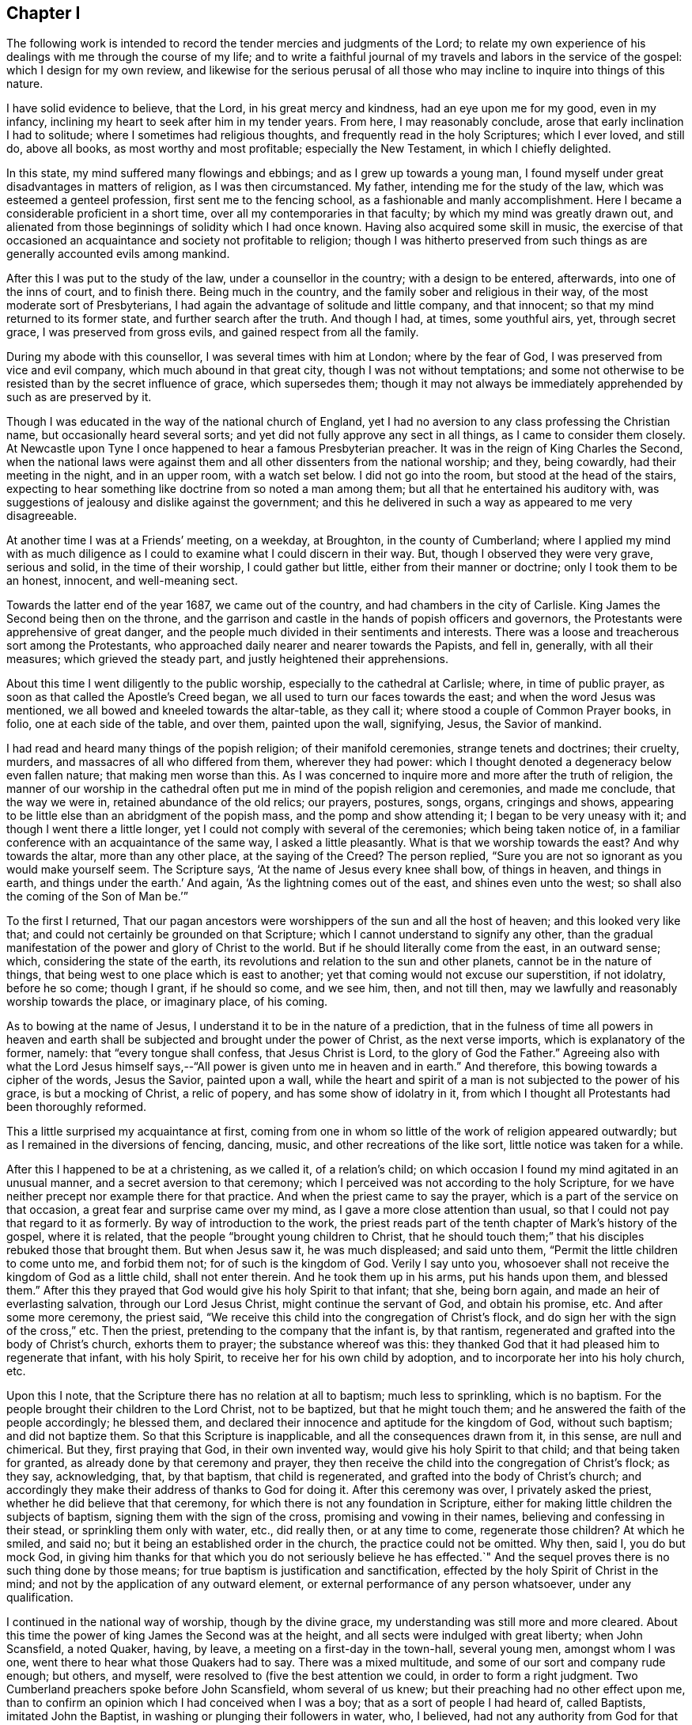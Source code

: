 == Chapter I

The following work is intended to record the tender mercies and judgments of the Lord;
to relate my own experience of his dealings with me through the course of my life;
and to write a faithful journal of my travels and labors in the service of the gospel:
which I design for my own review,
and likewise for the serious perusal of all those who
may incline to inquire into things of this nature.

I have solid evidence to believe, that the Lord, in his great mercy and kindness,
had an eye upon me for my good, even in my infancy,
inclining my heart to seek after him in my tender years.
From here, I may reasonably conclude, arose that early inclination I had to solitude;
where I sometimes had religious thoughts, and frequently read in the holy Scriptures;
which I ever loved, and still do, above all books, as most worthy and most profitable;
especially the New Testament, in which I chiefly delighted.

In this state, my mind suffered many flowings and ebbings;
and as I grew up towards a young man,
I found myself under great disadvantages in matters of religion,
as I was then circumstanced.
My father, intending me for the study of the law,
which was esteemed a genteel profession, first sent me to the fencing school,
as a fashionable and manly accomplishment.
Here I became a considerable proficient in a short time,
over all my contemporaries in that faculty; by which my mind was greatly drawn out,
and alienated from those beginnings of solidity which I had once known.
Having also acquired some skill in music,
the exercise of that occasioned an acquaintance and society not profitable to religion;
though I was hitherto preserved from such things
as are generally accounted evils among mankind.

After this I was put to the study of the law, under a counsellor in the country;
with a design to be entered, afterwards, into one of the inns of court,
and to finish there.
Being much in the country, and the family sober and religious in their way,
of the most moderate sort of Presbyterians,
I had again the advantage of solitude and little company, and that innocent;
so that my mind returned to its former state, and further search after the truth.
And though I had, at times, some youthful airs, yet, through secret grace,
I was preserved from gross evils, and gained respect from all the family.

During my abode with this counsellor, I was several times with him at London;
where by the fear of God, I was preserved from vice and evil company,
which much abound in that great city, though I was not without temptations;
and some not otherwise to be resisted than by the secret influence of grace,
which supersedes them;
though it may not always be immediately apprehended by such as are preserved by it.

Though I was educated in the way of the national church of England,
yet I had no aversion to any class professing the Christian name,
but occasionally heard several sorts;
and yet did not fully approve any sect in all things, as I came to consider them closely.
At Newcastle upon Tyne I once happened to hear a famous Presbyterian preacher.
It was in the reign of King Charles the Second,
when the national laws were against them and all
other dissenters from the national worship;
and they, being cowardly, had their meeting in the night, and in an upper room,
with a watch set below.
I did not go into the room, but stood at the head of the stairs,
expecting to hear something like doctrine from so noted a man among them;
but all that he entertained his auditory with,
was suggestions of jealousy and dislike against the government;
and this he delivered in such a way as appeared to me very disagreeable.

At another time I was at a Friends`' meeting, on a weekday, at Broughton,
in the county of Cumberland;
where I applied my mind with as much diligence as I
could to examine what I could discern in their way.
But, though I observed they were very grave, serious and solid,
in the time of their worship, I could gather but little,
either from their manner or doctrine; only I took them to be an honest, innocent,
and well-meaning sect.

Towards the latter end of the year 1687, we came out of the country,
and had chambers in the city of Carlisle.
King James the Second being then on the throne,
and the garrison and castle in the hands of popish officers and governors,
the Protestants were apprehensive of great danger,
and the people much divided in their sentiments and interests.
There was a loose and treacherous sort among the Protestants,
who approached daily nearer and nearer towards the Papists, and fell in, generally,
with all their measures; which grieved the steady part,
and justly heightened their apprehensions.

About this time I went diligently to the public worship,
especially to the cathedral at Carlisle; where, in time of public prayer,
as soon as that called the Apostle`'s Creed began,
we all used to turn our faces towards the east; and when the word Jesus was mentioned,
we all bowed and kneeled towards the altar-table, as they call it;
where stood a couple of Common Prayer books, in folio, one at each side of the table,
and over them, painted upon the wall, signifying, Jesus, the Savior of mankind.

I had read and heard many things of the popish religion; of their manifold ceremonies,
strange tenets and doctrines; their cruelty, murders,
and massacres of all who differed from them, wherever they had power:
which I thought denoted a degeneracy below even fallen nature;
that making men worse than this.
As I was concerned to inquire more and more after the truth of religion,
the manner of our worship in the cathedral often put me
in mind of the popish religion and ceremonies,
and made me conclude, that the way we were in, retained abundance of the old relics;
our prayers, postures, songs, organs, cringings and shows,
appearing to be little else than an abridgment of the popish mass,
and the pomp and show attending it; I began to be very uneasy with it;
and though I went there a little longer,
yet I could not comply with several of the ceremonies; which being taken notice of,
in a familiar conference with an acquaintance of the same way,
I asked a little pleasantly.
What is that we worship towards the east?
And why towards the altar, more than any other place, at the saying of the Creed?
The person replied, "`Sure you are not so ignorant as you would make yourself seem.
The Scripture says, '`At the name of Jesus every knee shall bow, of things in heaven,
and things in earth, and things under the earth.`'
And again, '`As the lightning comes out of the east, and shines even unto the west;
so shall also the coming of the Son of Man be.`'`"

To the first I returned,
That our pagan ancestors were worshippers of the sun and all the host of heaven;
and this looked very like that; and could not certainly be grounded on that Scripture;
which I cannot understand to signify any other,
than the gradual manifestation of the power and glory of Christ to the world.
But if he should literally come from the east, in an outward sense; which,
considering the state of the earth,
its revolutions and relation to the sun and other planets,
cannot be in the nature of things, that being west to one place which is east to another;
yet that coming would not excuse our superstition, if not idolatry, before he so come;
though I grant, if he should so come, and we see him, then, and not till then,
may we lawfully and reasonably worship towards the place, or imaginary place,
of his coming.

As to bowing at the name of Jesus, I understand it to be in the nature of a prediction,
that in the fulness of time all powers in heaven and earth
shall be subjected and brought under the power of Christ,
as the next verse imports, which is explanatory of the former, namely:
that "`every tongue shall confess, that Jesus Christ is Lord,
to the glory of God the Father.`"
Agreeing also with what the Lord Jesus himself says,--"`All
power is given unto me in heaven and in earth.`"
And therefore, this bowing towards a cipher of the words, Jesus the Savior,
painted upon a wall,
while the heart and spirit of a man is not subjected to the power of his grace,
is but a mocking of Christ, a relic of popery, and has some show of idolatry in it,
from which I thought all Protestants had been thoroughly reformed.

This a little surprised my acquaintance at first,
coming from one in whom so little of the work of religion appeared outwardly;
but as I remained in the diversions of fencing, dancing, music,
and other recreations of the like sort, little notice was taken for a while.

After this I happened to be at a christening, as we called it, of a relation`'s child;
on which occasion I found my mind agitated in an unusual manner,
and a secret aversion to that ceremony;
which I perceived was not according to the holy Scripture,
for we have neither precept nor example there for that practice.
And when the priest came to say the prayer,
which is a part of the service on that occasion,
a great fear and surprise came over my mind, as I gave a more close attention than usual,
so that I could not pay that regard to it as formerly.
By way of introduction to the work,
the priest reads part of the tenth chapter of Mark`'s history of the gospel,
where it is related, that the people "`brought young children to Christ,
that he should touch them;`" that his disciples rebuked those that brought them.
But when Jesus saw it, he was much displeased; and said unto them,
"`Permit the little children to come unto me, and forbid them not;
for of such is the kingdom of God.
Verily I say unto you, whosoever shall not receive the kingdom of God as a little child,
shall not enter therein.
And he took them up in his arms, put his hands upon them, and blessed them.`"
After this they prayed that God would give his holy Spirit to that infant; that she,
being born again, and made an heir of everlasting salvation,
through our Lord Jesus Christ, might continue the servant of God, and obtain his promise, etc.
And after some more ceremony, the priest said,
"`We receive this child into the congregation of Christ`'s flock,
and do sign her with the sign of the cross,`" etc.
Then the priest, pretending to the company that the infant is, by that rantism,
regenerated and grafted into the body of Christ`'s church, exhorts them to prayer;
the substance whereof was this:
they thanked God that it had pleased him to regenerate that infant, with his holy Spirit,
to receive her for his own child by adoption,
and to incorporate her into his holy church, etc.

Upon this I note, that the Scripture there has no relation at all to baptism;
much less to sprinkling, which is no baptism.
For the people brought their children to the Lord Christ, not to be baptized,
but that he might touch them; and he answered the faith of the people accordingly;
he blessed them, and declared their innocence and aptitude for the kingdom of God,
without such baptism; and did not baptize them.
So that this Scripture is inapplicable, and all the consequences drawn from it,
in this sense, are null and chimerical.
But they, first praying that God, in their own invented way,
would give his holy Spirit to that child; and that being taken for granted,
as already done by that ceremony and prayer,
they then receive the child into the congregation of Christ`'s flock; as they say,
acknowledging, that, by that baptism, that child is regenerated,
and grafted into the body of Christ`'s church;
and accordingly they make their address of thanks to God for doing it.
After this ceremony was over, I privately asked the priest,
whether he did believe that that ceremony,
for which there is not any foundation in Scripture,
either for making little children the subjects of baptism,
signing them with the sign of the cross, promising and vowing in their names,
believing and confessing in their stead, or sprinkling them only with water, etc.,
did really then, or at any time to come, regenerate those children?
At which he smiled, and said no; but it being an established order in the church,
the practice could not be omitted.
Why then, said I, you do but mock God,
in giving him thanks for that which you do not seriously believe he has effected.`"
And the sequel proves there is no such thing done by those means;
for true baptism is justification and sanctification,
effected by the holy Spirit of Christ in the mind;
and not by the application of any outward element,
or external performance of any person whatsoever, under any qualification.

I continued in the national way of worship, though by the divine grace,
my understanding was still more and more cleared.
About this time the power of king James the Second was at the height,
and all sects were indulged with great liberty; when John Scansfield, a noted Quaker,
having, by leave, a meeting on a first-day in the town-hall, several young men,
amongst whom I was one, went there to hear what those Quakers had to say.
There was a mixed multitude, and some of our sort and company rude enough; but others,
and myself, were resolved to (five the best attention we could,
in order to form a right judgment.
Two Cumberland preachers spoke before John Scansfield, whom several of us knew;
but their preaching had no other effect upon me,
than to confirm an opinion which I had conceived when I was a boy;
that as a sort of people I had heard of, called Baptists, imitated John the Baptist,
in washing or plunging their followers in water, who, I believed,
had not any authority from God for that practice;
so the Quakers only imitated the apostles, in going about preaching, as they did,
but without that power which the apostles were accompanied with and travelled in;
and I thought it was a great pity they were not so endued,
since I heard they took pains as if they were.
One of these preachers, to me, had only a little dry, empty talk,
and the other was more lively; but straining his voice to be heard over the multitude,
he quickly grew hoarse, lost his voice, and so sat down.
And then Scansfield, the stranger, from whom we had greater expectations, stood up,
and made a more manly appearance than either of the former.
The first thing he did was to reprove the rudeness of some of the company; and,
in his preaching, falling upon baptism, amongst other things,
and alleging there was no foundation for the practice of the church of England,
in all the Scripture: concerning that, he advanced this query: "`Suppose,`" said he,
"`I were a Turk or a Jew, and should ask you,
What is the rule of your practice in that point?
and you should say the Scripture; and if I should desire to see that Scripture,
you not being able to produce any,
what could I conclude other than that you had no
foundation for your religion but your own imagination,
and so go away offended and prejudiced against the Christian religion?`"
This agreed with my own former sentiments, and gave me occasion to give further attention.
In the rest of his speech, he first run down the national church at a great rate,
and then likewise the church of Rome: and there being many Irish, popish,
military officers present, and a couple of musketeers placed at the door,
and the officers behaving so tamely, as no show of dislike appeared in any of them,
many suspected Scansfield to be a Jesuit,
and that his aim was to expose and run down the church;
and what he said against the church of Rome, was only the better to cloak his design:
for the king and his friends could support their religion by the power of the sword,
and other cruel and forcible means; that being their usual method and practice:
but there was nothing then to support the church
of England but the truth of her own principles,
and the fortitude and stability of her members,
in the time of an impending danger and trial.

Many of us left them when they went to prayer;
yet I was apprehensive of the secret influence of a divine power and presence,
being in some degree, among that people: but that impression did not remain long with me,
till renewed upon another occasion; which will be related hereafter.

This was in the year 1688; and when the news came of the birth of a prince,
the Papists made a great bonfire in the market place; where they drank wine, till,
with that, and the transport of the news, they were exceedingly distracted.
The whole Protestant part of the king`'s subjects, except the temporizers,
were in great consternation, and apprehensive of a popish government,
and consequent oppression and persecution to destruction.
Nevertheless, whether out of fear, or other cause,
as well the bishops as inferior clergy,
and the generality of the people throughout the king`'s dominions,
presented addresses to him on this occasion,
replete with the utmost expression of loyalty and duty that
words were capable of The pulpits generally resounded
throughout the nation with their king-pleasing doctrine,
of passive obedience and non-resistance; but with their own mental reservations,
as in the sequel proved,
insomuch that he who could not compose a discourse on that modish subject, would beg,
borrow, buy, and steal from the more able, rather than not be fashionable;
which occasioned jealousy in many,
lest the clergy should revert and embrace the old errors; from which they,
with the people, seemed to have been reformed.
Yet seven of the bishops stood obstinately to their principles,
when the king commanded them to read, or cause to be read,
his proclamation for liberty of conscience in their respective dioceses; which,
though highly reasonable and Christian, they refused.
This could not be on any foundation of religion,
but because it was contrary to those national laws
which persecuted and suppressed all but themselves,
and those of their own sect.

The face of affairs thus flattering the Roman interest,
they became zenith-high in their expectations and assurance; imperious, insolent,
swaggering, and insulting every where;
and the Protestants more and more filled with rational
apprehensions of impending danger and destruction.
Notwithstanding, there were many,
both among the priests and people professing the Protestant religion,
as brisk and forward as the Papists themselves, to fall into the present measures,
interests and politics; which gave others just occasion to think they would, in the end,
prove themselves false brethren.

A solid consideration of the state of affairs, and the doubtfulness of the issue,
put me upon a more inward and close observation of persons and things than ever.
And one day, at the assizes at Carlisle, dining at an inn with a mixed company,
where happened to be two of our ministers of the church of England,
a popish gentleman moved a debate concerning transubstantiation; pretending to prove,
by Scripture, that,
by virtue of certain words which their priests say over a piece of bread, or wafer,
there is a substantial conversion of it into the real body of Christ;
the very same that was born of the Virgin Mary, crucified at Jerusalem,
and now glorified in heaven.

The text of Scripture he advanced to support this position, was,
"`And as they were eating, Jesus took bread, and blessed it, and broke it,
and gave it to the disciples, and said, Take, eat, this is my body.`"
And his argument was this.
That Christ, being the Word of God, and the truth,
whatever he said must be positively and literally true;
and therefore there is a real change of the bread into the true and real body of Christ:
and this being an ordinance of God to his ministers,
the same power is annexed to that ordinance; since, at the same time,
he commanded them to do the same, saying, "`This do in remembrance of me.`"

During this uninterrupted discourse, my zeal was kindled,
so that I could scarcely contain it.
But being young, and diffident of my own abilities,
and paying regard and preference to our two ministers present,
and expecting their appearance against so great an error,
and so opposite to the Protestant religion,
I delayed till it became almost unseasonable to engage him.
But they minding their plates, and hanging down their heads,
with their countenances veiled by their hats;
and I seeing no sign of any answer from them to the papist,
I took him up upon the subject, thus;

You of the church of Rome take these words literally;
but we take the whole form of his speech at that time on that subject, to be figurative;
and that these words, "`This is my body,`" intended no more than, This bread is a symbol,
or figure, or representation of my body, which shall shortly hereafter be broken for you:
for we ought not to divide the sentence or speech of Christ,
and take one part literally and another figuratively.
And you may remember that, at the same time, he also took the cup, saying,
"`This cup is the New Testament, in my blood, which is shed for you.`"
Do you think that that cup, whether of gold, silver, glass, or wood,
was the New Testament?
Or can`'t you see, that in this latter part of his speech there is a double figure?
First, the thing containing for the thing contained; and secondly, the wine in the cup,
exhibited under the word cup, as a figure or representation of his blood;
which was not then actually, or literally shed, or his body broken.
And seeing he said, in the present tense,
"`This is my body which is broken (not to be broken) for you;
and this cup is the Now Testament in my blood,
which is (not which shall hereafter be) shed for you;`" you
must either own that Christ advanced a false proposition,
which you will not; or that he spoke figuratively in both sentences;
which you cannot reasonably avoid.
Besides, the words uttered by Christ himself, did not work that effect you imagine;
for no man can call a thing by any name, denoting its existence,
before it is that thing which it is called: +++[+++then taking up a plate]
no man, for instance, can truly and literally say, this is a plate,
if it were not a plate before.
Then, by a parity of reason and truth, Christ could not say, this bread is my body,
if it were not his body before.
Therefore these words made no alteration, for it was so before;
these words were only declarative of what was before, and not initiatory,
or commencive of a new being, which was not there before.
Again, if ever these words had effected a transubstantiation,
they would when Christ himself uttered them.
Consider then, pray, that as soon as Christ began to speak these words,
"`This is my body,`" the body of Christ, born of the Virgin Mary,
began to cease to be his body, and the bread began to convert into it; and that,
as soon as the words were finished, the body born of the Virgin,
altogether ceased to be what it was before; and,
by a new way of corporeal transmigration, insinuated itself into the bread; which,
by the same degrees that the body of Christ ceased to be his body, commenced, proceeded,
grew, and became his body;
or else he had two bodies present with his disciples at the same time;
and if they eat his body that evening,
what body was that which was crucified the next day?
And what blood was then shed, if, the night before,
the disciples had drank the blood of Jesus in a proper and literal sense,
and without a figure?
And where now is that same cup?
If you have lost that, you have, in your own sense, lost the New Testament,
and all your share therein.
Now, if you can persuade me and this company out of our senses and understandings,
so that we may be able to believe against both,
that a piece of bread is the body of Christ, and a cup of wine is his blood,
then you may bid fair for our conversion, or rather perversion, to your religion.
But, till you can do that,
you cannot reasonably expect we should embrace so great absurdities.
Upon this, several of the company laughed;
and the Papist said these were great mysteries, and the subject copious and intricate,
and could not, at that time, be fully prosecuted,
but might be more largely discussed at some other convenient opportunity.
I replied, then why did you move it?
Could you think we would all sit silent, to hear you propagate such notions,
and make no opposition?
And so the matter dropped.
But though I had thus opposed him,
he showed more respect to me afterwards than to any other of the company.

Dinner being over, our ministers retired into another room, and I went to them; where,
with much seeming respect, they addressed themselves to me after this manner,
"`We are very glad to hear you have so much to say in defense of our religion,
and that you managed the debate so that he got no advantage,
nor could maintain his point.`"
But I, being still under the grief and shame, as well as resentment,
of their temporizing cowardice and negligence, quickly returned thus: "`And I, gentlemen,
am very much grieved and ashamed to find that
you had nothing at all to say in defense of it,
which I very much wondered at;
for I so long expected one of you would have engaged the gentleman,
that it was almost unseasonable to make any answer.`"

To this they replied, that I might do it a great deal better and safer than they;
for it would have been more taken notice of, and worse resented in them;
and might have been greatly to their future prejudice.

This reply, from men of their profession, at such a crisis,
when our religion was apparently in the most imminent danger,
bore such an aspect of temporizing,
and was so suspicious of a secret inclination to apostatize
from their own avowed principles and to conform to Popery,
then ready to force its way into fashion, that it very much offended me,
increasing my former disgust;
and occasioned such a crowd of thoughts in my mind about the
clergy and the religion they pretended to propagate,
that I said no more to them about it.

This was towards the end of August, in the year 1688; and not long after,
arrived the Prince of Orange; at whose appearance,
that party which had but a little before, been so very high, despotic, and rampant,
were at once universally dispirited and dejected to such a degree,
that they stole away from some places in the night, particularly Carlisle.
There was a strong castle here, and other fortified holds,
and the city surrounded with a high and strong wall, and well stored with ammunition;
which made many judge that their guilt,
and the consciousness of their own evil designs against the Protestants,
were the main ground of the panic which seized them at
the news of the arrival of that Protestant prince;
with whom they had good ground to believe the Protestants had a secret understanding;
and with whom, most likely, they would quickly join;
which accordingly happened at the erecting of his standard and displaying his banners.

Being at Carlisle when this surprising departure of the Popish party happened,
and with them our great fears, I wrote to my brother,
chaplain to the Countess Dowager of Carlisle, and then with her at Howard castle,
in Yorkshire, a full and particular account of all the circumstances of it;
which being intercepted, with other letters, and sent to the Lord Delamere, then in arms,
in favor of the Prince, it gave him great satisfaction.
But the noise of passive obedience and nonresistance being still fresh in my ears; and,
thinking the clergy would oppose their late doctrine by a contrary practice,
I inserted this sentence in the close of my letter: "`However,
I could now wish that those who have so lately
been preaching passive obedience to others,
may not be found in actual rebellion themselves.`"
I was not aware into whose hands it might fall; nor had I penetration enough to discern,
or apprehend the subtle distinctions contrived by the learned
clergy to reconcile their practice to their doctrine;
distinguishing and explaining it so as to make it, at last,
passive obedience and no passive obedience.
But the sentence above being then unfashionable,
my brother was directed to admonish me to forbear meddling any more with that subject.

These things gave me still more occasion to reflect,
and closely to consider the foundation of our own
religion and of those who pretended to propagate it.
For though that doctrine, rightly stated, is a Christian doctrine and duty,
yet the failure in practice renders that testimony, as to them, void,
how nicely and subtly soever they may interpret themselves out
of the practice of what the people understood,
and the priests intended they should understand by it at that time.
But though I was well pleased with the revolution of affairs at that time,
the circumstances thereof being attended with sufficient
evidence of a very particular providence of the Almighty,
yet I took offense at the clergy`'s appearing so much in it as they did,
who had lately so vehemently preached up contrary principles.

This great and sudden revolution in the government seemed to unhinge things for a time;
and few, if any, knew where they would at last fix.
The church was divided in judgment, if not in interest;
some few keeping to the practice of their former doctrine,
but the generality receding from it.
So that, for my own part, being young, and only a private person,
I could not see any certainty in anything we called religion, state, or politics;
all being interpreted as served the times;
or as if none of them had any certain or steady bottom, or longer continued the same,
than the humor or interest of Pretenders run that way.
Christianity, heaven, and eternal life, and the way there,
were the general pretenses of so many insincere and empty professors of Christ,
wholly strangers to his holy and divine nature;
that under deep humiliation in a view of these things,
and of my own lack of an experimental knowledge of God, in true contrition,
and bent of both mind and body before him in secret,
I often implored his divine wisdom and direction in a concern of the last importance;
in which, above all things, we ought to be most certain and clear,
both as to the object of faith, in things to be believed, done and suffered;
about which there are so many great and unchristian-
like contests in the pretended Christian world,
and so little of the wise, innocent,
and holy nature of that divine and heavenly thing we all talk and make profession of.

I think proper in this place,
to recount some of the gracious dealings of the Lord with me from my early days.
I was not naturally addicted to much vice or evil; and yet,
through the conduct of rude boys at school, I had acquired some things by imitation,
tending that way.
But as I came to put them in practice, by word or action,
I found something in myself at such times,
suddenly surprising me with a sense of the evil, and making me ashamed when alone;
though what I had said or done was not evil in
the common account of such as I conversed with,
or among men, in a common acceptation.
And though I did not know, or consider what this reprover was,
yet it had so much influence and power with me that I
was much reformed thereby from those habits,
which, in time, might have been foundations for greater evils;
or as stocks whereon to have engrafted a worse nature,
to the bringing forth of a more plentiful crop of grosser vices.

Nevertheless, as I grew up to maturity I had many flowings and ebbings in my mind;
the common temptations among youth being often and strongly presented:
and though I was preserved from guilt, as in the sight of men,
yet not so before the Lord, who sees in secret,
and at all times beholds all the thoughts, desires, words,
and actions of the children of men, in every age and throughout the world.

The lust of the flesh, of the eye, and the pride of life,
had their objects and subjects presented.
The airs of youth were many and potent; strength, activity,
and comeliness of person were not lacking, and had their share;
nor were natural endowments of mind or competent acquirements afar off; and the glory,
advancements and preferments of the world, spread as nets in my view,
and the friendship thereof beginning to address me with flattering courtship.
I wore a sword, the use of which I well understood,
and had foiled several masters of that science in the north and at London;
and rode with fire-arms also, of which I knew the use; and yet I was not quarrelsome;
for though I emulated, I was not envious.
This rule, as a man, I formed to myself, never to offend or affront any willfully,
or with design; and if, inadvertently, I should happen to disoblige any,
rather to acknowledge, than maintain or vindicate a wrong thing;
and rather to take ill behavior from others by the best handle, than to be offended,
where no offense was willfully designed.
But then I was determined to resent and punish an affront, or personal injury,
when it was done in contempt, or with design.
Yet I never met with any, save once; and then I kept to my own maxims with success;
and yet so as neither to wound, nor be wounded;
the good providence of the Almighty being ever over me and on my side,
as well knowing my meaning in all my conduct.
But, in process of time,
as these motions of corruption and sin became stronger and stronger in me, so the Lord,
in great goodness and mercy,
made manifest to my understanding the nature and end of them;
and having a view of them in the true light, and the danger attending them,
they became exceedingly heavy and oppressing to my mind.
And then the necessity of that great work of regeneration was deeply impressed upon me;
but I had no experience or evidence of it wrought in me hitherto.
This apprehension greatly surprised me with fear,
considering the great uncertainty of the continuance of the natural life;
and it began to put a secret stain upon the world and all its glory,
and all that I had to glory in; though I kept these thoughts within my own breast,
not knowing of any soul to whom I could seriously and safely divulge them.
And indeed none, for a considerable time,
discerned my inward concern by any outward appearance; which I found afterwards,
had been much to my advantage and safety.

It is admirable by what various steps the Lord is pleased to
lead the soul of man out of this world and the spirit of it,
home to himself; and yet I am apt to think, that, in his divine and unlimited wisdom,
he does not take the same outward method and steps with every one,
but varies the work of his providence as their
states and circumstances may best suit and bear.
By an accident that befell me, I was further alarmed to consider my ways,
the uncertainty of life, my present state, and latter end.

It was this: Intending to go to a country church with an acquaintance,
as we were riding gently along, my horse stumbling, fell and broke his neck,
and lay so heavy upon my leg that I could scarcely draw it from under him;
yet I received no hurt.
But as we stood by him I had this consideration,
that my own life might have been ended by that occasion,
and I did not find myself in a condition fit for heaven,
having yet no evidence of that necessary work of regeneration.
This brought great heaviness over my mind, which did not totally depart till,
through the infinite mercy of God,
I was favored with further knowledge and a better state.

Hitherto I had known the grace of God in me only as a manifester of evil and of sin,
a word of reproof, and a law condemning and judging those thoughts, desires, words,
passions, affections, acts and omissions, which are seated in the first nature,
and rooted in the carnal mind; in which the suggestions, temptations,
and influences of the evil one work and prevail.
By this divine grace I was, in some good degree, enlightened, reformed,
and enabled to shun and forbear all words and acts known to be evil,
and moral righteousness restored in my mind, and thereby brought forth in me.
I became then weaned from all my former acquaintance and company;
their manners and conduct, though not vicious, for such I never liked,
became burdensome and disagreeable; for they had not the knowledge of God,
nor such a conduct as I wanted.
Yet I did not know the divine grace in its own nature, as it is in Christ;
not as a word of faith, sanctification, justification, consolation and redemption;
being yet alive in my own nature.
The Son of God was not yet revealed in me; nor I, by the power of his holy cross,
mortified and slain; being without the knowledge of the essential truth,
and in a state contrary to him, and unreconciled.
But the Lord did not leave me here, but, in his matchless mercy,
followed me still by his holy admonitions,
and more and more inclined my mind in an earnest inquiry after himself,
and his own truth and Word; concerning whom,
I did not know of any in all the earth who could teach me, the world being universally,
as I judged by the general ways and courses of men, of all forms and ranks,
altogether ignorant of the Lord,
knowing only some historical and traditional hints concerning him,
and of his doctrine and ways;
which having little or no effect or influence upon the minds and conversations of men,
it seemed but a dead knowledge or image, and they being dead while they yet lived,
did not really and savingly believe in the true God, and Christ Jesus,
of whom they made profession and talked.
I did not then know that the Lord had any people in the world,
owned by his presence with them, as his flock and family;
which reminds me of that saying of the Lord, "`Nevertheless, when the Son of Man comes,
shall he find faith on the earth?`"

My mind being truly earnest with God,
thirsting unto death for the knowledge of the Way of Life,
he was pleased to hear the voice of my necessity; for I lacked present salvation,
and the Lord knew my case could not admit of further delay.
Being moved by his own free mercy and goodness,
even in the same love in which he sent his Son, the beloved, into the world,
to seek and save the lost; on the 1st day of the second month, in the evening,
in the year, according to the common account, 1689, being alone in my chamber,
the Lord broke in upon me unexpectedly; quick as lightning from the heavens,
and as a righteous, all-powerful, all-knowing, and sin-condemning Judge:
before whom my soul, as in the deepest agony, trembled, was confounded and amazed,
and filled with such awful dread as no words can reach or declare.

My mind seemed plunged into utter darkness,
and eternal condemnation appeared to inclose me on every side,
as in the centre of the horrible pit; never to see redemption from there,
or the face of him in mercy, whom I had sought with all my soul.
But in the midst of this confusion and amazement, where no thought could be formed,
or any idea retained, save eternal death possessing my whole man,
a voice was formed and uttered in me, "`Your will, O God, be done;
if this be your act alone, and not my own, I yield my soul to you.`"
In conceiving these words, from the Word of Life, I quickly found relief:
there was all-healing virtue in them; and the effect was so swift and powerful, that,
even in a moment, all my fears vanished, as if they had never been,
and my mind became calm and still, and simple as a little child;
the day of the Lord dawned and the Son of Righteousness arose in me,
with divine healing and restoring virtue in his countenance;
and he became the centre of my mind.

In this wonderful operation of the Lord`'s power, denouncing judgment in tender mercy,
and in the hour of my deepest concern and trial, I lost my old self,
and came to the beginning of the knowledge of Him, the just and the Holy One,
whom my soul had longed for.
I now saw the whole body of sin condemned in my own flesh; not by particular acts,
as while traveling in the way to a perfect moral state only,
but by one stroke and sentence of the great Judge of all the world,
of the living and of the dead, the whole carnal mind, with all that dwelt therein,
was wounded, and death begun; as self-love, pride, evil thoughts, and every evil desire,
with the whole corruption of the first state and natural life.

Here I had a taste and view of the agony of the Son of God,
and of his death and state upon the cross,
when the weight of the sins of all human kind were upon him,
and when he trod the wine-press alone, with none to assist him.
Now all my past sins were pardoned and done away; my own willings, runnings,
searchings and strivings, were at an end;
and all my carnal reasonings and conceivings about the knowledge of God,
and the mysteries of religion, were over; which had long exercised my mind,
being then natural, both day and night,
and taken away my desire of food and natural repose.
But now my sorrows ended, and my anxious cares were done away; and this true fear being,
to me, the initiation into wisdom, I now found the true sabbath, a holy, heavenly,
divine, and free rest, and most sweet repose.
This deep exercise being over, I slept till the next morning,
and h:id greater and better refreshment and
comfort than I had felt for some weeks before.

The next day I found my mind calm and free from anxiety,
in a state like that of a young child.
In this condition I remained till night:
and about the same time in the evening that the visitation, before related, came upon me,
my whole nature and being, both mind and body, was filled with the divine presence,
in a manner I had never known before, nor had ever thought that such a thing could be;
and of which none can form any idea, but what the Holy thing itself does give.

Divine Truth was now self-evident; there lacked nothing else to prove it.
I needed not to reason about him;
all that was superseded by that divine and truly wonderful evidence and light,
which proceeded from Himself alone, leaving no place for doubt, or any question at all.
For as the sun, in the open firmament of heaven, is not discovered or seen,
but by his own light, and the mind of man determines thereby, at sight,
and without any train of reasoning, what he is; even so, and more than so,
by the overshadowing influence and divine virtue of the Highest, was my soul assured,
that it was the Lord.
I saw him in his own light, by that blessed and holy medium,
which of old he promised to make known to all nations;
by that eye which he himself had formed and opened,
and also enlightened by the emanation of his own eternal glory.

Thus I was filled with perfect consolation,
which none but the Word of Life can declare or give.
It was then, and not till then, I knew that God is love,
and that perfect love which casts out all fear.
It was then I knew that God is eternal light, and that in him is no darkness at all.

I was highly favored also with a view of the manner of the operation of the Almighty,
in assuming human nature, and clothing therewith his inaccessible divine light and glory,
even with an innocent, holy, and divine soul and mind, homogeneal to the children of men;
as with a veil, whereby the Most High condescended to the low condition of man,
and in whom also man, being refined as the tried gold,
and thereby fitted for the holy One, can approach to him, as by a proper medium,
and therein dwell with the Lord, and enjoy him forever.

From henceforth I desired to know nothing but the Lord,
and to feed on that bread of life which he alone can give,
and did not fail to minister daily, and oftener than the morning: and yet,
of his own free will and goodness, he was pleased to open my understanding, by degrees,
into all the needful mysteries of his kingdom, and the truths of his gospel;
in the process whereof he exercised my mind in dreams, in visions, in revelations,
in prophecies, in divine openings and demonstrations.
Also, by his eternal and divine light, grace, spirit, power and wisdom or word,
he instructed and informed my mind; and by temptations also, and provings,
which he allowed satan to minister; that I might see my own weakness and danger,
and prove, to the utmost, the force and efficacy of that divine love and truth,
by which the Lord, in his boundless goodness and mercy, had thus visited my soul.
By all things I saw and heard in his wonderful works of creation,
by my own mind and body, by the animals, reptiles, and vegetables of the earth and sea,
their ranks and subserviencies one to another, and all of them to the children of men;
by the sun, moon and stars, the innumerable host of heaven,
and that boundless space which they move in, without interfering,
or any way annoying one another, all depending one upon another,
all connected without a chasm, and all governed by the steady laws,
which the Almighty Word and Fiat who gave them being, and formed them, placed them under,
and settled them in.

But, as the diadem of all, and the only true and certain way,
when it pleased the Most High, by the effusion of his own goodness,
to reveal in me the Son of his love, even his wisdom and power,
by whom he designed and effected all things, then I was taught to fear him;
then I was taught to love him; then, and not aright till then,
was my soul instructed and informed indeed.

But these secret operations were confined to my own breast,
so that no one knew anything of them; an alteration was observed in me,
but the cause of it was not seen.
I put off my usual airs, my jovial actions and address, and laid aside my sword,
which I had worn, not through design of injury, or fear of any,
but as a modish and manly ornament.
I burnt also my instruments of music,
and divested myself of the superfluous parts of my apparel,
retaining only that which was necessary, or deemed decent.
I declined the public worship, not with a design to join myself to any other sect;
for I was rather apt to conclude, from what I had observed,
that these manifestations were peculiar to me,
and that there was not any people I might properly associate with; and also,
I was induced to believe,
that one day I should be obliged to appose the world in matters of religion,
but when or how that should be brought to pass, I did not foresee.

Remaining in a still and retired state, and the Book of Life being opened in my mind,
I read what the Lord himself, by the finger of his power, had written,
and the Lion of the tribe of Judah opened there; and the Scriptures of truth,
written by Moses and the prophets, the evangelists and apostles of Christ,
were brought to my remembrance daily, when I did not read them,
and made clear and plain to my understanding and experience,
so far as they related to my own state, and also in a general way;
though I lusted not to know any mystery or thing contained therein, other than the Lord,
in his own free will and wisdom, thought fit to manifest.

As the nature and virtue of divine truth increased in my mind,
it wrought in me daily a greater conformity to itself, by its own power;
reducing my mind to a solid quietude and silence,
as a state more fit for attending to the divine Word,
and distinguishing it from all other powers,
and its divine influences from all imaginations and other motions:
and being daily fed with the fruit of the Tree of Life,
I desired no other knowledge than that which was thus given me.

On the afternoon of the 21st day of the eleventh month, 1689,
silence was commanded in me, though not by me,
in which it was given me to remain till the evening; and then that Scripture,
John 13:10, was brought to my remembrance; which I began to write, and proceeded,
as things opened in my mind, and in manner following:

[.embedded-content-document.paper]
--

Jesus says to him, he that is washed needs not, save to wash his feet,
but is clean every whit.`"
The washing of the feet signifies the cleansing of the ways;
and those who are washed in the laver of regeneration, will walk in clean paths,
and bring forth fruit according to the nature of the Tree of Life.
Such will walk in faith, love, obedience, peace, holiness, righteousness, judgment,
mercy, and truth.
And whosoever says he is of the Father, and has not charity, he is a liar,
and the living Word rules not in him; for whosoever has known the Word,
and abides therein, has the Father,
because the word of Truth bears witness of the Father;
and whosoever is born of God will keep his commandments.

Hear, O you mountains, and give ear, O you cedars of Lebanon, the Lord,
the light of Jerusalem, the life of saints, has put a song of praise in my mouth,
and caused me to rejoice in the valley of Jehoshaphat.
I was in the desert, and he led me forth by the power of his right hand; I was fallen,
and he stretched out his arm, and set me upright; yes, I was dead, and, behold,
he raised me from the grave.
I was also hungry, and he has led me with the bread of his everlasting covenant.
I weakly fainted in the way;
but the King of the holy mountain revived me by the word of his promise.
He has laid my foundations with beauty, with precious stones of various colors;
and the superstructure is all glory.

Fear not, you of low degree; for with our God there is no respect of persons: fear not,
you little ones; for he showed you his lovingkindness of old;
and with him there is no shadow of turning.
Awake, awake, you who sleep in trespasses and in sins;
for the trumpet sounds aloud in the city of our King: be raised, you dead,
and stand upright before him; for he is true and faithful who sent forth his Word.
Conquer, O conquer, you holy love of God, those who in ignorance oppose your mercy.
Smite your people with great thirst, O Lord God of mercy,
that they may drink abundantly of the waters of your salvation.
Make them hungry, O Life of the just, that they may eat abundantly,
and be refreshed by the bread of life everlasting.
Call them from the husks of outward shadows,
and feed them with your hidden manna and Tree of Life.
Take from them the wine of the earth, which they have abused to abomination,
and give them the fruit of the living Vine at the Father`'s table.
Wash them in the laver of regeneration, by your holy Spirit;
and cleanse them by your righteous judgments, that they may retain your love.
Consider their weakness, O Father of mercies; for they are flesh and blood,
and cannot see through the veil into your holy habitation.
Rend the veil of carnal wisdom in the earthly mind, you wonderful Counsellor,
and display your glory in its full perfection.
Dissolve the great world of pride, covetousness, drunkenness, lying, cursing,
oppressions, filthy communications, and whoredoms;
and establish righteousness and peace forevermore.

I was silent before the Lord, as a child not yet weaned; he put words in my mouth,
and I sang forth his praise with an audible voice.
I called unto my God out of the great deep; he put on bowels of mercy,
and had compassion on me, because his love was infinite, and his power without measure.
He called for my life, and I offered it at his footstool; but he gave it me as a prey,
with unspeakable addition.
He called for my will, and I resigned it at his call;
but he returned me his own in token of his love.
He called for the world, and I laid it at his feet, with the crowns thereof;
I withheld them not at the beckoning of his hand.
But mark the benefit of exchange!
For he gave me, instead of earth, a kingdom of eternal peace;
and in lieu of the crowns of vanity, a crown of glory.

They gazed upon me; they said I was mad, distracted, and become a fool;
they lamented because my freedom came.
They whispered against me in the vanity of their imaginations;
but I inclined mine ear unto the whisperings of the Spirit of Truth.
I said, what am I, that I should receive such honor?
But he removed the mountains out of my way,
and by his secret workings pressed me forward.

--

[.offset]
+++[+++At another time he penned the following prayer:]

[.embedded-content-document.paper]
--

O Almighty, incomprehensible, and infinitely merciful Lord God,
forasmuch as none can enter into your rest, unless he be regenerated and renewed,
I humbly beg, in the name and for the sake of your Son Christ,
that you will be pleased to wash me in the water of life,
and purify my polluted soul with the holy fire of your infinite love;
that I may live in you, and walk in the living way of truth, love, peace, joy,
righteousness, holiness, temperance, and patience,
so long as you are pleased to continue me in this garden of labor.
And be my strength, O my righteousness! that I go not astray from your paths,
through the frailty of this earthly tabernacle; but give me daily the bread of life,
which you freely boldest forth to the hungry all the day long.
And inasmuch as none can eat of this bread,
but those who hunger and thirst after righteousness, give me a fervent desire,
my salvation! and a saving faith, a living faith,
to lay hold on your most certain promise;
that I may be made partaker of the glory that is laid
up for your servants in your everlasting habitations.

--

The conversation of mankind being generally upon trifles,
not worthy of the thought of rational creatures,
tending much more to vice than to virtue;
and my mind being a little renewed by the influence of the divine truth,
I was much in silence and alone:
and what thoughts I had being upon other objects than those I
had been conversant with before I knew the truth,
I wrote also some other things, as they were from time to time presented in my mind,
without any search or labor.

[.offset]
+++[+++The following aspirations show that he experienced the ebbing of the
divine life after seasons of enjoyment of which he has spoken.]

[.embedded-content-document.paper]
--

O Lord, take pity on a perishing soul, borne down under a multitude of vile affections,
trodden under foot by the insolence of the wicked one.
I faint under the yoke, O you most faithful and true! and have no hope but in you.
My heart is weary with sighing under troubles, and my pains increase.
When shall my day come, O redemption of the just?
and when shall I see the seal of my salvation?
 O work in me the law of everlasting love, and fix my boundaries there forever and ever.
O you, who said unto the worlds, Be you finished, and it was so; say unto my soul,
Be you perfect, and it shall be done.
Purify me, O God, by the judgments of your right hand,
and let your mercies ever be before me: raise me,
that I may praise you in the firmament of your power: humble me,
that I may exalt your name in the midst of the nations.

--

A deep consideration entered into my mind,
concerning the states of many persons in the national way of worship,
as also among the dissenters from it; some of whose preachers I had occasionally heard,
particularly Dr. Richard Gilpin of Scaleb-castle,
an able physician and an ancient celebrated preacher among the Presbyterians;
and I had observed many others who seemed to have sincerity
and good intentions in their respective modes of worship.
From here a question arose, whether it might not he through my own fault,
for lack of the true knowledge of God in myself heretofore,
that I did not enjoy his presence among them, as I had done, through his grace,
since I had been visited by the Lord,
and drawn into retirement by the comforts of his secret presence?
Upon which I determined to go again and see,
whether the good presence of the Lord would be manifested in me there,
as alone in my retirements.
The place I went to was that called St. Cuthbert`'s, in the city of Carlisle;
there being usually prayers and a sermon there in the afternoon of the first-days;
but not with that pomp, noise, and show, as at the cathedral,
and therefore I rather chose it.
Being seated there, as I had been often, and my mind retired inward,
to wait upon the Lord, as he himself had taught me,
the Lord would not own that worship by his sensible presence,
though in himself omnipresent, nor me in that place;
but my mind became filled with darkness, and overwhelmed with trouble,
to so great a degree, that I could hardly stay till the time was over.
But lest I should do a thing which might be looked upon as indecent,
I continued to the end, and returning to my chamber in trouble,
and I went not among any of them any more.
Though I thus declined all outward worship, or that which was called so,
determining to follow the Lord wheresoever it might please him to lead me;
yet I found universal love, good will, and compassion in my mind, to all sorts of people,
whether Protestants of different denominations, Romans, Jews, Turks, or heathens.
But I observed their several religions, or what they accounted so, every man for himself,
to be mostly the effect of education, tradition, or chance.
For he who is born and educated among the Protestants of any sect respectively, is such:
he who is born and educated among the Romans, is a Roman; and so of all the rest,
till by accident, or interest, they change from form to form; or sometimes,
though more rarely, through the inward convictions of the Holy Spirit of God,
they obtain a right understanding and worship him in truth.
Therefore I stood still, and waited for the further leadings of the Lord,
and the evidence of his presence, what to do, or where to abide; though the Protestants,
in general, especially the national church, were still nearer to me than any other sect.

Thus, the world, in general,
appearing to me dead with respect to the true knowledge of God,
notwithstanding the truth of some notions they held in
relation to matters of fact and literal interpretation,
and as walking statues,
I did not then see that the Lord God had any collective body of people at that day,
who truly worshipped him, according to his own institution;
or that anyone on earth knew some things, which the true and living God had been pleased,
of his own free grace, and which I could neither ask or think of, to communicate unto me;
though I found, in due time, I had been in this point mistaken, as the prophet of old,
who thought he had been alone, and all Israel departed from the Lord.

As the life of the Son of God prevailed in me, I became more and more innocent, humble,
loving, and charitable to the poor; to whom I gave money according to my ability,
and without ostentation, or expectation of reward:
one instance of which I think proper to relate,
it being attended with some particular circumstances.

At the time king William the Third was subduing Ireland, some persons and families,
retiring from the inconveniences and hardships of the war, came into England,
and among others an Independent teacher, and with him a youth, his son;
who being in need, requested charity; and coming to my father`'s house in Carlisle,
where I then was, I gave him half a crown; which being more than he expected,
or had received, as he said, from any other person in town,
he took occasion from there to enter into discourse concerning some points of religion,
and civilly asked of me, what form of worship I attended?
I replied, I had formerly frequented the national worship, according to my education;
but then, and for some time before, had declined it, as also all other outward forms,
keeping retired in my chamber, on the usual days appointed for that purpose.
And when he heard this, he asked if his company the next Lord`'s day, as he called it,
might be acceptable, for the national worship was not agreeable to him; I gave liberty,
and he and his son came accordingly to my chamber, where I was sitting alone in silence,
waiting upon the Lord.

After a civil reception, and short pause of silence,
he began to magnify the great providence of God,
in re-establishing and advancing that people, meaning the Independents and Presbyterians,
who had been so much hated, persecuted and suppressed,
now to be made the chief instruments of deliverance, restoration,
and reformation to the right way of the Lord, and to his own glory.

As he spoke, I observed he himself was not upon the true foundation,
nor acquainted with the mind of the Lord on that account;
but spoke from his own imagination and partiality to his own sect,
as he and they desired it should have been; his mind natural and carnal,
and his views outward, toward the power and dominion of this world,
as the Jews were at the time of the appearance of Christ among them;
and as soon as he came to a period,
finding my mind filled with the sweetness and meekness of divine truth, I replied:
"`The divine providence is indeed great over the children of men,
and apparently over this nation and her dependents at this day;
and the necessity of a right and thorough reformation is very great,
and in the proper time and way of the Almighty, will be brought to pass.
But it will be neither by the means nor instruments now in your view;
for all the contenders, one against another, by destructive force,
are of one spirit divided against itself, under different forms and views,
in which the strongest will advance themselves and their own way;
but cannot by such means, reform either themselves or others,
as they ought to do in the sight of God, who does not approve or countenance violence,
bloodshed, and unrighteousness in one sect, and condemn the same things in another;
and will therefore bring about that right reformation,
by instruments of a different kind, and by another means and way: as it is written,
'`Not by might, nor by power; but by my Spirit, says the Lord.`'`"

Upon this the stranger was much broken in spirit, and the tears ran down his beard,
and dropped upon his knee, as he sat by me; and after that being filled with love,
the same which had reached him from my spirit, he embraced me in his arms,
rejoicing that he had met with me, but said no more on any religious subject.
Soon after he departed, and I saw him no more.

I now proceed with the account of my further progress.
In writing the last paragraph of a piece, the people called Quakers were suddenly,
and with some surprise, brought to my mind; and so strongly impressed on my remembrance,
that from that time forward I had a secret
inclination to inquire further concerning them,
their way and principles.

It was sometime in the fifth month, in the year 1691, when an opportunity was presented.
The occasion of it was some concerns that I had in the west parts of Cumberland,
when lodging at an inn kept by one of that profession, on a seventh-day night,
and inquiring of him concerning some points of their religion,
I perceived no material difference between his sentiments and mine,
in the particulars then asked after;
and he also perceived I was nearer them than he or perhaps any other had thought,
for I had formerly Opposed the same man in some things,
which gave him occasion to inform me of their meeting, to be held the next day,
at a country village called Broughton.

As I had been desirous to be rightly informed concerning that people,
and to see them as in truth they were, I was pleased with the opportunity;
and the next morning the Friend and I set forward toward the meeting.
He being zealous to have me further informed and convinced of the truth of their way,
spoke of many things as we rode along, and with a good intent:
but my mind being composed, and its attention directed towards God,
who knew I wanted only to see the truth, and not to be deceived,
I could not take any distinct notice of what the Friend said; which he perceiving,
after some time desisted, and said no more.
And then we rode some miles together in profound silence;
in which my mind enjoyed a gentle rest and consolation,
from the divine and holy presence.

When we came to the meeting, being a little late, it was full gathered;
and I went among the throng of the people on the forms,
and sat still among them in that inward condition and mental retirement.
And though one of their ministers, a stranger,
began to speak to some points held by them,
and declaim against some things held by others, and denied by them;
particularly predestination as asserted by the Presbyterians;
yet I took not much notice of it.
I did not doubt but like all other sects, they might have something to say,
both for their own and against the opinions of others;
yet my concern was much rather to know whether they were a people gathered
under a sense of the enjoyment of the presence of God in their meetings;
or, in other words, whether they worshiped the true and living God,
in the life and nature of Christ, the Son of God, the true and only Savior:
and the Lord answered my desire according to the integrity of my heart.

For, not long after I had sat down among them,
that heavenly and watery cloud overshadowing my mind,
broke into a sweet abounding shower of celestial rain,
and the greatest part of the meeting was broken together,
dissolved and comforted in the divine presence of the true, heavenly Lord;
which was several times repeated before the meeting ended.
In the same way, by the same divine power, I had been often favored before when alone,
and when no eye but that of heaven beheld, or any knew, but the Lord himself; who,
in infinite mercy, had been pleased to bestow so great a favor.

And, as many small springs and streams, descending into a proper place,
and forming a river, become more deep and weighty; even so,
thus meeting with a people gathered of the living God,
into a sense of the enjoyment of his divine and living presence, through Jesus Christ,
the Son of God and Savior of the world,
I felt an increase of the joy of the salvation of God; and the more,
by how much I now perceived I had been under the
like mistake as the prophet of God of old;
but now was otherwise informed, by a sure evidence and token;
by the witness of the divine truth, in which no living soul can err, or be deceived;
being self-evident and undeniable in all those who truly know him.

Our joy was mutual and full, though in many tears,
as in cases of the deepest and most unfeigned love;
for the Friends there being generally sensible I was affected and tendered with them,
by the influence of the divine truth they knew and made profession of,
did conclude I had been at that time, and not before,
convinced and come to the knowledge of the way of truth among them;
and their joy was as of heaven, at the return of a penitent;
and mine as the joy of salvation from God,
in view of the work of the Lord so far carried on in the earth; when I had thought,
not long before, there had scarcely been any true and living faith,
or knowledge of God in the world.

The meeting being ended,
the peace of God which passes all the understanding of natural men,
and is inexpressible by any language but itself alone,
remained as a holy canopy over my mind, in a silence out of the reach of all words;
and where no idea but the Word himself can be conceived.
But being invited, together with the ministering Friend,
to the house of the ancient widow Hall, I went willingly with them:
but the sweet silence commanded in me still remaining,
I had nothing to say to any of them till He was pleased
to draw the curtain and veil his presence;
and then I found my mind pure,
and in a well bounded liberty of innocent conversation with them.

Having staid there a short time, I was invited to dinner at the house of Richard Ribton,
an ancient and honorable Friend in the village, where I was made kindly welcome,
and where I had great freedom of conversation.

Being now satisfied, beyond my expectation, concerning the people of God,
in whom the Lord had begun,
and in a good measure carried on a great work and reformation in the earth,
I determined to lay aside every business and thing which might
hinder or veil in me the enjoyment of the presence of the Lord,
whether among his people or alone;
or obstruct any service whereunto I was or might be called by him;
especially things of an entangling or confining nature;
not regarding what the world might say, or what name they might impose upon me.
